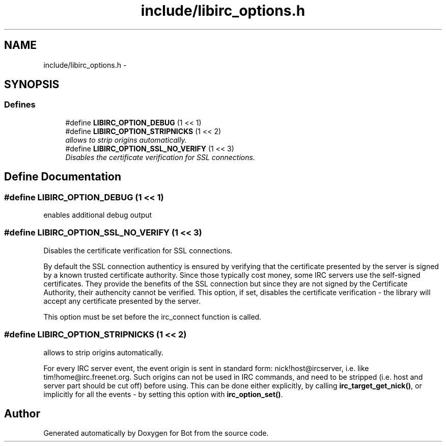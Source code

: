 .TH "include/libirc_options.h" 3 "12 Jun 2012" "Bot" \" -*- nroff -*-
.ad l
.nh
.SH NAME
include/libirc_options.h \- 
.SH SYNOPSIS
.br
.PP
.SS "Defines"

.in +1c
.ti -1c
.RI "#define \fBLIBIRC_OPTION_DEBUG\fP   (1 << 1)"
.br
.ti -1c
.RI "#define \fBLIBIRC_OPTION_STRIPNICKS\fP   (1 << 2)"
.br
.RI "\fIallows to strip origins automatically. \fP"
.ti -1c
.RI "#define \fBLIBIRC_OPTION_SSL_NO_VERIFY\fP   (1 << 3)"
.br
.RI "\fIDisables the certificate verification for SSL connections. \fP"
.in -1c
.SH "Define Documentation"
.PP 
.SS "#define LIBIRC_OPTION_DEBUG   (1 << 1)"
.PP
enables additional debug output 
.SS "#define LIBIRC_OPTION_SSL_NO_VERIFY   (1 << 3)"
.PP
Disables the certificate verification for SSL connections. 
.PP
By default the SSL connection authenticy is ensured by verifying that the certificate presented by the server is signed by a known trusted certificate authority. Since those typically cost money, some IRC servers use the self-signed certificates. They provide the benefits of the SSL connection but since they are not signed by the Certificate Authority, their authencity cannot be verified. This option, if set, disables the certificate verification - the library will accept any certificate presented by the server.
.PP
This option must be set before the irc_connect function is called. 
.SS "#define LIBIRC_OPTION_STRIPNICKS   (1 << 2)"
.PP
allows to strip origins automatically. 
.PP
For every IRC server event, the event origin is sent in standard form: nick!host@ircserver, i.e. like tim!home@irc.freenet.org. Such origins can not be used in IRC commands, and need to be stripped (i.e. host and server part should be cut off) before using. This can be done either explicitly, by calling \fBirc_target_get_nick()\fP, or implicitly for all the events - by setting this option with \fBirc_option_set()\fP. 
.SH "Author"
.PP 
Generated automatically by Doxygen for Bot from the source code.
